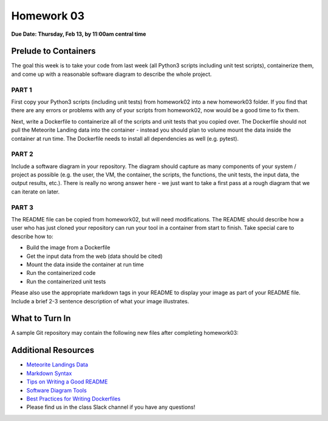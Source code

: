 Homework 03
===========

**Due Date: Thursday, Feb 13, by 11:00am central time**

Prelude to Containers
---------------------

The goal this week is to take your code from last week (all Python3 scripts
including unit test scripts), containerize them, and come up with a reasonable
software diagram to describe the whole project.


PART 1
~~~~~~

First copy your Python3 scripts (including unit tests) from homework02 into a
new homework03 folder. If you find that there are any errors or problems with any of your
scripts from homework02, now would be a good time to fix them.

Next, write a Dockerfile to containerize all of the scripts and unit tests that
you copied over. The Dockerfile should not pull the Meteorite Landing data into
the container - instead you should plan to volume mount the data inside the
container at run time. The Dockerfile needs to install all dependencies as well
(e.g. pytest).


PART 2
~~~~~~

Include a software diagram in your repository. The diagram should capture as
many components of your system / project as possible (e.g. the user, the VM,
the container, the scripts, the functions, the unit tests, the input data, the
output results, etc.). There is really no wrong answer here - we just want to
take a first pass at a rough diagram that we can iterate on later.


PART 3
~~~~~~

The README file can be copied from homework02, but will need modifications. The
README should describe how a user who has just cloned your repository can run your
tool in a container from start to finish. Take special care to describe how to:

* Build the image from a Dockerfile
* Get the input data from the web (data should be cited)
* Mount the data inside the container at run time
* Run the containerized code
* Run the containerized unit tests

Please also use the appropriate markdown tags in your README to display your 
image as part of your README file. Include a brief 2-3 sentence description
of what your image illustrates.


What to Turn In
---------------

A sample Git repository may contain the following new files after completing
homework03:

.. code-block:: text
   :emphasize-lines: 6-13

   my-coe332-hws/
   ├── homework01
   │   └── ...
   ├── homework02
   │   └── ...
   ├── homework03
   │   ├── Dockerfile
   │   ├── README.md
   │   ├── diagram.png
   │   ├── gcd_algorithm.py
   │   ├── ml_data_analysis.py
   │   ├── test_gcd_algorithm.py
   │   └── test_ml_data_analysis.py
   └── README.md



Additional Resources
--------------------

* `Meteorite Landings Data <https://data.nasa.gov/Space-Science/Meteorite-Landings/gh4g-9sfh/about_data>`_
* `Markdown Syntax <https://www.markdownguide.org/basic-syntax/>`_
* `Tips on Writing a Good README <https://www.makeareadme.com/>`_
* `Software Diagram Tools <../unit04/diagrams.html>`_
* `Best Practices for Writing Dockerfiles <https://docs.docker.com/develop/develop-images/dockerfile_best-practices/>`_
* Please find us in the class Slack channel if you have any questions!
